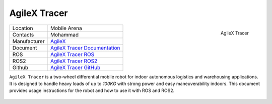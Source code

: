 .. _AgileX: https://global.agilex.ai/
.. _AgileX Tracer Documentation: https://agilexrobotics.gitbook.io/tracer
.. _AgileX Tracer GitHub: https://github.com/agilexrobotics
.. _AgileX Tracer ROS: https://github.com/agilexrobotics/tracer_ros
.. _AgileX Tracer ROS2: https://github.com/agilexrobotics/tracer_ros2



.. _AgileXTracer:

=============
AgileX Tracer
=============

.. _fig_agilex_tracer:

.. figure:: ../../../images/agilex_tracer/tracer.png
   :align: right
   :scale: 65%
   :alt:

   AgileX Tracer

+------------------+---------------------------------+
| Location         | Mobile Arena                    |
+------------------+---------------------------------+
| Contacts         | Mohammad                        |
+------------------+---------------------------------+
| Manufacturer     | `AgileX`_                       |
+------------------+---------------------------------+
| Document         | `AgileX Tracer Documentation`_  |
+------------------+---------------------------------+
| ROS              | `AgileX Tracer ROS`_            |
+------------------+---------------------------------+
| ROS2             | `AgileX Tracer ROS2`_           |
+------------------+---------------------------------+
| Github           | `AgileX Tracer GitHub`_         |
+------------------+---------------------------------+

``AgileX Tracer`` is a two-wheel differential mobile robot for indoor autonomous logistics and warehousing applications.
It is designed to handle heavy loads of up to `100KG` with strong power and easy maneuverability indoors.
This document provides usage instructions for the robot and how to use it with ROS and ROS2.


 .. toctree::

    startup
    manualControl
    charging

